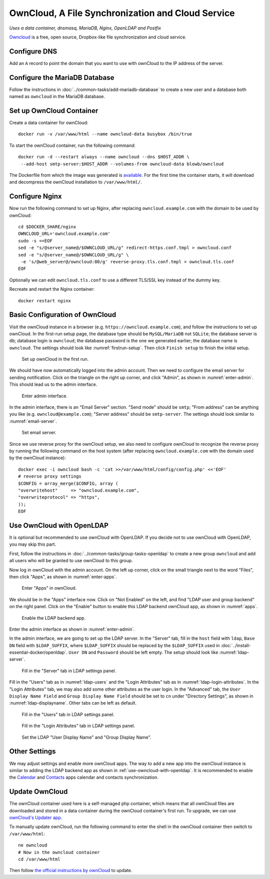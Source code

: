 OwnCloud, A File Synchronization and Cloud Service
==================================================

*Uses a data container, dnsmasq, MariaDB, Nginx, OpenLDAP and Postfix*

`Owncloud`_ is a free, open source, Dropbox-like file synchronization and cloud service.

Configure DNS
-------------

Add an ``A`` record to point the domain that you want to use with ownCloud to the IP address of the server.

Configure the MariaDB Database
------------------------------

Follow the instructions in :doc:`../common-tasks/add-mariadb-database` to create a new user and a database both named as
``owncloud`` in the MariaDB database.

Set up OwnCloud Container
-------------------------

Create a data container for ownCloud:
::

   docker run -v /var/www/html --name owncloud-data busybox /bin/true

To start the ownCloud container, run the following command:
::

   docker run -d --restart always --name owncloud --dns $HOST_ADDR \
    --add-host smtp-server:$HOST_ADDR --volumes-from owncloud-data blowb/owncloud

The Dockerfile from which the image was generated is `available
<https://hub.docker.com/r/blowb/owncloud/~/dockerfile/>`_. For the first time the container starts, it will download and
decompress the ownCloud installation to ``/var/www/html/``.

Configure Nginx
---------------

Now run the following command to set up Nginx, after replacing ``owncloud.example.com`` with the domain to be used by
ownCloud:
::

   cd $DOCKER_SHARE/nginx
   OWNCLOUD_URL='owncloud.example.com'
   sudo -s <<EOF
   sed -e "s/@server_name@/$OWNCLOUD_URL/g" redirect-https.conf.tmpl > owncloud.conf
   sed -e "s/@server_name@/$OWNCLOUD_URL/g" \
    -e 's/@web_server@/owncloud:80/g' reverse-proxy.tls.conf.tmpl > owncloud.tls.conf
   EOF

Optionally we can edit ``owncloud.tls.conf`` to use a different TLS/SSL key instead of the dummy key.

Recreate and restart the Nginx container:
::

   docker restart nginx

Basic Configuration of OwnCloud
-------------------------------

Visit the ownCloud instance in a browser (e.g. ``https://owncloud.example.com``), and follow the instructions to set up
ownCloud. In the first-run setup page, the database type should be ``MySQL/MariaDB`` not ``SQLite``; the database server
is ``db``; database login is ``owncloud``; the database password is the one we generated earlier; the database name is
``owncloud``. The settings should look like :numref:`firstrun-setup`. Then click ``Finish setup`` to finish the initial
setup.

.. _firstrun-setup:

.. figure:: owncloud/firstrun-setup.png
   :alt: OwnCloud First Run Setup
   :scale: 40 %

   Set up ownCloud in the first run.

We should have now automatically logged into the admin account. Then we need to configure the email server for sending
notification. Click on the triangle on the right up corner, and click "Admin", as shown in :numref:`enter-admin`. This
should lead us to the admin interface.

.. _enter-admin:

.. figure:: owncloud/enter-admin.png
   :alt: Enter Admin
   :scale: 60%

   Enter admin interface.

In the admin interface, there is an "Email Server" section. "Send mode" should be ``smtp``; "From address" can be
anything you like (e.g. ``owncloud@example.com``); "Server address" should be ``smtp-server``. The settings should look
similar to :numref:`email-server`.

.. _email-server:

.. figure:: owncloud/email-server.png
   :alt: Email Server Settings

   Set email server.

Since we use reverse proxy for the ownCloud setup, we also need to configure ownCloud to recognize the reverse proxy by
running the following command on the host system (after replacing ``owncloud.example.com`` with the domain used by the
ownCloud instance):
::

   docker exec -i owncloud bash -c 'cat >>/var/www/html/config/config.php' <<'EOF'
   # reverse proxy settings
   $CONFIG = array_merge($CONFIG, array (
   "overwritehost"     => "owncloud.example.com",
   "overwriteprotocol" => "https",
   ));
   EOF

.. _use-owncloud-with-openldap:

Use OwnCloud with OpenLDAP
--------------------------

It is optional but recommended to use ownCloud with OpenLDAP. If you decide not to use ownCloud with OpenLDAP, you may
skip this part.

First, follow the instructions in :doc:`../common-tasks/group-tasks-openldap` to create a new group ``owncloud`` and add
all users who will be granted to use ownCloud to this group.

Now log in ownCloud with the admin account. On the left up corner, click on the small triangle next to the word
"Files", then click "Apps", as shown in :numref:`enter-apps`.

.. _enter-apps:

.. figure:: owncloud/enter-apps.png
   :alt: OwnCloud Enter Apps

   Enter "Apps" in ownCloud.

We should be in the "Apps" interface now. Click on "Not Enabled" on the left, and find "LDAP user and group backend" on
the right panel. Click on the "Enable" button to enable this LDAP backend ownCloud app, as shown in :numref:`apps`.

.. _apps:

.. figure:: owncloud/apps.png
   :alt: OwnCloud Apps

   Enable the LDAP backend app.

Enter the admin interface as shown in :numref:`enter-admin`.

In the admin interface, we are going to set up the LDAP server. In the "Server" tab, fill in the ``host`` field with
``ldap``, ``Base DN`` field with ``$LDAP_SUFFIX``, where ``$LDAP_SUFFIX`` should be replaced by the ``$LDAP_SUFFIX``
used in :doc:`../install-essential-docker/openldap`. ``User DN`` and ``Password`` should be left empty. The setup should
look like :numref:`ldap-server`.

.. _ldap-server:

.. figure:: owncloud/ldap-server.png
   :alt: LDAP "Server" Tab

   Fill in the "Server" tab in LDAP settings panel.

Fill in the "Users" tab as in :numref:`ldap-users` and the "Login Attributes" tab as in :numref:`ldap-login-attributes`.
In the "Login Attributes" tab, we may also add some other attributes as the user login. In the "Advanced" tab, the
``User Display Name Field`` and ``Group Display Name Field`` should be set to ``cn`` under "Directory Settings", as
shown in :numref:`ldap-displayname`. Other tabs can be left as default.

.. _ldap-users:

.. figure:: owncloud/ldap-users.png
   :alt: LDAP "Users" Tab

   Fill in the "Users" tab in LDAP settings panel.

.. _ldap-login-attributes:

.. figure:: owncloud/ldap-login-attributes.png
   :alt: LDAP "Login Attributes" Tab

   Fill in the "Login Attributes" tab in LDAP settings panel.

.. _ldap-displayname:

.. figure:: owncloud/ldap-displayname.png
   :alt: LDAP Set User displayname

   Set the LDAP "User Display Name" and "Group Display Name".

Other Settings
--------------

We may adjust settings and enable more ownCloud apps. The way to add a new app into the ownCloud instance is similar to
adding the LDAP backend app as shown in :ref:`use-owncloud-with-openldap`. It is recommended to enable the `Calendar
<https://doc.owncloud.org/server/8.2/user_manual/pim/calendar.html>`_ and `Contacts
<https://doc.owncloud.org/server/8.2/user_manual/pim/contacts.html>`_ apps calendar and contacts synchronization.

Update OwnCloud
---------------

The ownCloud container used here is a self-managed php container, which means that all ownCloud files are downloaded and
stored in a data container during the ownCloud container's first run. To upgrade, we can use `ownCloud's Updater app
<https://doc.owncloud.org/server/8.2/admin_manual/maintenance/update.html>`_.

To manually update ownCloud, run the following command to enter the shell in the ownCloud container then switch to
``/var/www/html``:
::

   ne owncloud
   # Now in the owncloud container
   cd /var/www/html

Then follow `the official instructions by ownCloud
<https://doc.owncloud.org/server/8.2/admin_manual/maintenance/manual_upgrade.html>`_ to update.


.. _OwnCloud: https://owncloud.org
